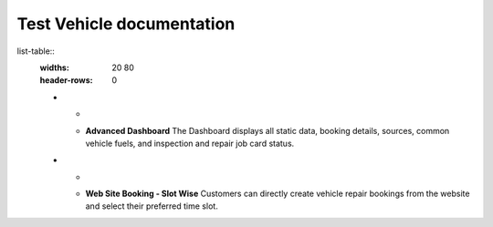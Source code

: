 .. Test Vehicle documentation master file, created by
   sphinx-quickstart on Thu Nov 14 12:55:59 2024.
   You can adapt this file completely to your liking, but it should at least
   contain the root `toctree` directive.

Test Vehicle documentation
==========================

list-table::
   :widths: 20 80
   :header-rows: 0

   * - .. image:: _static/icons/dashboard.png
         :width: 40px
     - **Advanced Dashboard**
       The Dashboard displays all static data, booking details, sources, common vehicle fuels, and inspection and repair job card status.

   * - .. image:: _static/icons/website_booking.png
         :width: 40px
     - **Web Site Booking - Slot Wise**
       Customers can directly create vehicle repair bookings from the website and select their preferred time slot.

